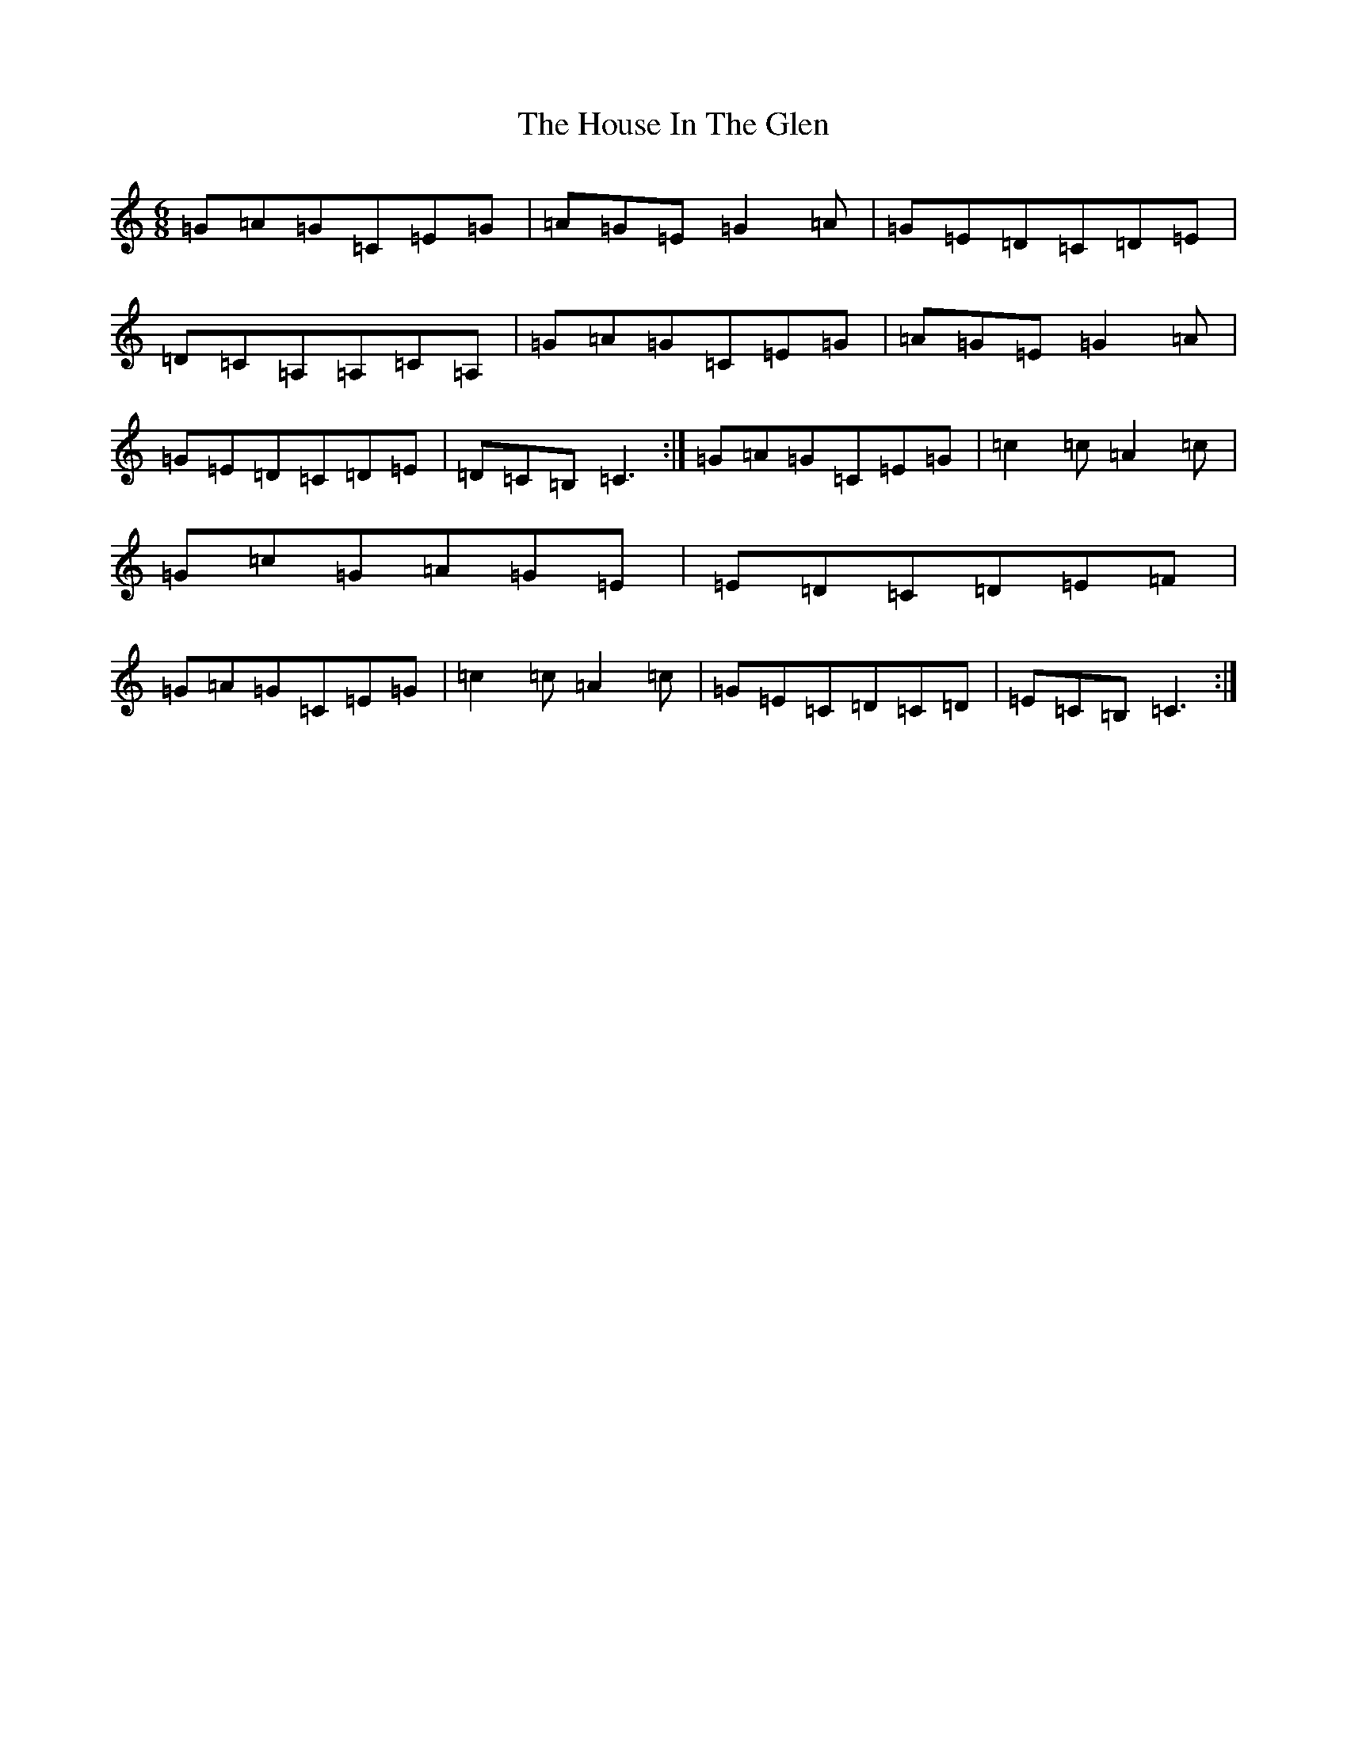 X: 9365
T: House In The Glen, The
S: https://thesession.org/tunes/12849#setting21962
R: jig
M:6/8
L:1/8
K: C Major
=G=A=G=C=E=G|=A=G=E=G2=A|=G=E=D=C=D=E|=D=C=A,=A,=C=A,|=G=A=G=C=E=G|=A=G=E=G2=A|=G=E=D=C=D=E|=D=C=B,=C3:|=G=A=G=C=E=G|=c2=c=A2=c|=G=c=G=A=G=E|=E=D=C=D=E=F|=G=A=G=C=E=G|=c2=c=A2=c|=G=E=C=D=C=D|=E=C=B,=C3:|